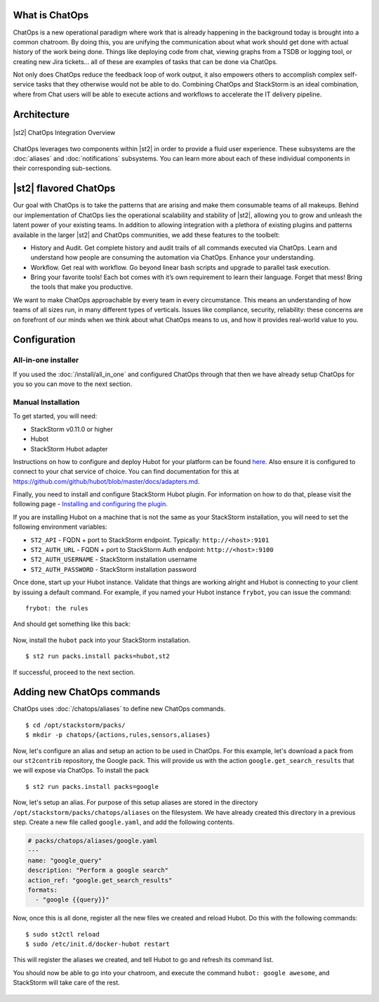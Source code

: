.. _ref-chatops:

What is ChatOps
===============

ChatOps is a new operational paradigm where work that is already
happening in the background today is brought into a common chatroom. By
doing this, you are unifying the communication about what work should
get done with actual history of the work being done. Things like
deploying code from chat, viewing graphs from a TSDB or logging tool, or
creating new Jira tickets... all of these are examples of tasks that can
be done via ChatOps.

Not only does ChatOps reduce the feedback loop of work output, it also
empowers others to accomplish complex self-service tasks that they
otherwise would not be able to do. Combining ChatOps and StackStorm is
an ideal combination, where from Chat users will be able to execute
actions and workflows to accelerate the IT delivery pipeline.

Architecture
============

.. figure:: /_static/images/chatops_architecture.png
    :align: center

    |st2| ChatOps Integration Overview

ChatOps leverages two components within |st2| in order to provide a fluid user experience. These subsystems are the :doc:`aliases` and :doc:`notifications` subsystems. You can learn more about each of these individual components in their corresponding sub-sections.

|st2| flavored ChatOps
======================

Our goal with ChatOps is to take the patterns that are arising and make them consumable teams of all makeups. Behind our implementation of ChatOps lies the operational scalability and stability of |st2|, allowing you to grow and unleash the latent power of your existing teams. In addition to allowing integration with a plethora of existing plugins and patterns available in the larger |st2| and ChatOps communities, we add these features to the toolbelt:

* History and Audit. Get complete history and audit trails of all commands executed via ChatOps. Learn and understand how people are consuming the automation via ChatOps. Enhance your understanding.
* Workflow. Get real with workflow. Go beyond linear bash scripts and upgrade to parallel task execution.
* Bring your favorite tools! Each bot comes with it’s own requirement to learn their language. Forget that mess! Bring the tools that make you productive.

We want to make ChatOps approachable by every team in every circumstance. This means an understanding of how teams of all sizes run, in many different types of verticals. Issues like compliance, security, reliability: these concerns are on forefront of our minds when we think about what ChatOps means to us, and how it provides real-world value to you.

.. _chatops-configuration:

Configuration
=============

All-in-one installer
~~~~~~~~~~~~~~~~~~~~

If you used the :doc:`/install/all_in_one` and configured ChatOps through that then we
have already setup ChatOps for you so you can move to the next section.


Manual Installation
~~~~~~~~~~~~~~~~~~~

To get started, you will need:

-  StackStorm v0.11.0 or higher
-  Hubot
-  StackStorm Hubot adapter


Instructions on how to configure and deploy Hubot for your platform can be found
`here <https://hubot.github.com/docs/deploying/>`__. Also ensure it is
configured to connect to your chat service of choice. You can find
documentation for this at
https://github.com/github/hubot/blob/master/docs/adapters.md.

Finally, you need to install and configure StackStorm Hubot plugin. For
information on how to do that, please visit the following page -
`Installing and configuring the
plugin <https://github.com/stackstorm/hubot-stackstorm#installing-and-configuring-the-plugin>`__.

If you are installing Hubot on a machine that is not the same as your
StackStorm installation, you will need to set the following environment
variables:

-  ``ST2_API`` - FQDN + port to StackStorm endpoint. Typically:
   ``http://<host>:9101``
-  ``ST2_AUTH_URL`` - FQDN + port to StackStorm Auth endpoint:
   ``http://<host>:9100``
-  ``ST2_AUTH_USERNAME`` - StackStorm installation username
-  ``ST2_AUTH_PASSWORD`` - StackStorm installation password

Once done, start up your Hubot instance. Validate that things are
working alright and Hubot is connecting to your client by issuing a
default command. For example, if you named your Hubot instance
``frybot``, you can issue the command:

::

      frybot: the rules

And should get something like this back:

.. figure:: /_static/images/chatops_the_rules.png

Now, install the ``hubot`` pack into your StackStorm installation.

::

      $ st2 run packs.install packs=hubot,st2

If successful, proceed to the next section.

Adding new ChatOps commands
===========================

ChatOps uses :doc:`/chatops/aliases` to define new ChatOps commands.

::

    $ cd /opt/stackstorm/packs/
    $ mkdir -p chatops/{actions,rules,sensors,aliases}

Now, let's configure an alias and setup an action to be used in ChatOps.
For this example, let's download a pack from our ``st2contrib``
repository, the Google pack. This will provide us with the action
``google.get_search_results`` that we will expose via ChatOps. To install the pack

::

    $ st2 run packs.install packs=google

Now, let's setup an alias. For purpose of this setup aliases are stored
in the directory ``/opt/stackstorm/packs/chatops/aliases`` on the
filesystem. We have already created this directory in a previous step.
Create a new file called ``google.yaml``, and add the following
contents.

.. code:: yaml

    # packs/chatops/aliases/google.yaml
    ---
    name: "google_query"
    description: "Perform a google search"
    action_ref: "google.get_search_results"
    formats:
      - "google {{query}}"

Now, once this is all done, register all the new files we created and
reload Hubot. Do this with the following commands:

::

    $ sudo st2ctl reload
    $ sudo /etc/init.d/docker-hubot restart

This will register the aliases we created, and tell Hubot to go and
refresh its command list.

You should now be able to go into your chatroom, and execute the command
``hubot: google awesome``, and StackStorm will take care of the rest.

.. figure:: /_static/images/chatops_command_out.png
